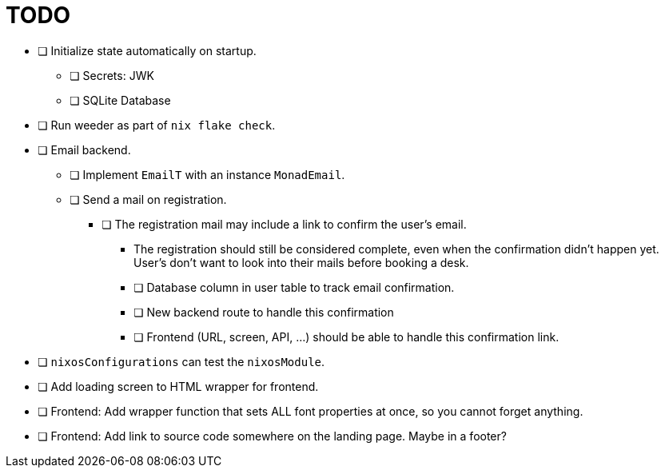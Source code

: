 = TODO

* [ ] Initialize state automatically on startup.
  ** [ ] Secrets: JWK
  ** [ ] SQLite Database

* [ ] Run weeder as part of `nix flake check`.

* [ ] Email backend.
  ** [ ] Implement `EmailT` with an instance `MonadEmail`.
  ** [ ] Send a mail on registration.
    *** [ ] The registration mail may include a link to confirm the user's email.
      **** The registration should still be considered complete, even when the confirmation didn't happen yet. User's don't want to look into their mails before booking a desk.
      **** [ ] Database column in user table to track email confirmation.
      **** [ ] New backend route to handle this confirmation
      **** [ ] Frontend (URL, screen, API, ...) should be able to handle this confirmation link.

* [ ] `nixosConfigurations` can test the `nixosModule`.

* [ ] Add loading screen to HTML wrapper for frontend.

* [ ] Frontend: Add wrapper function that sets ALL font properties at once, so you cannot forget anything.

* [ ] Frontend: Add link to source code somewhere on the landing page. Maybe in a footer?
